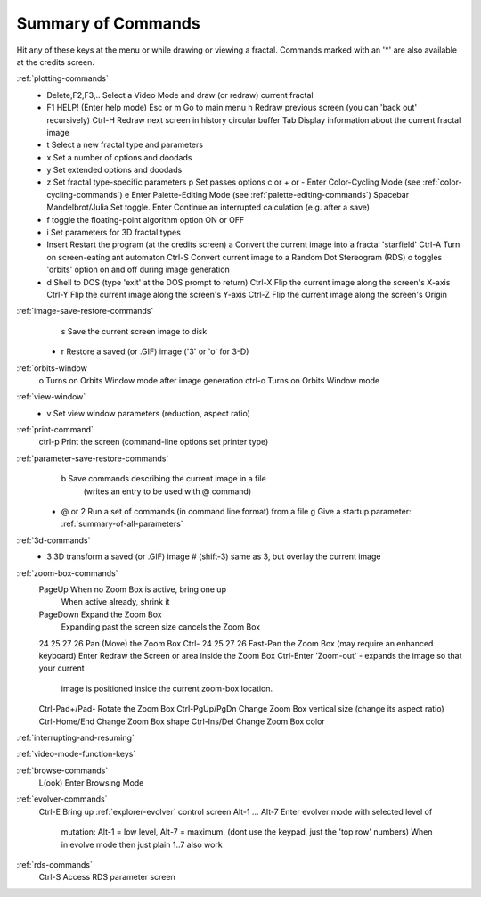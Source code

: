 .. _summary-of-commands:

Summary of Commands
===================

Hit any of these keys at the menu or while drawing or viewing a fractal.
Commands marked with an '*' are also available at the credits screen.

:ref:`plotting-commands`
 * Delete,F2,F3,.. Select a Video Mode and draw (or redraw) current fractal
 * F1              HELP! (Enter help mode)
   Esc or m        Go to main menu
   h               Redraw previous screen (you can 'back out' recursively)
   Ctrl-H          Redraw next screen in history circular buffer
   Tab             Display information about the current fractal image
 * t               Select a new fractal type and parameters
 * x               Set a number of options and doodads
 * y               Set extended options and doodads
 * z               Set fractal type-specific parameters
   p               Set passes options
   c or + or -     Enter Color-Cycling Mode (see :ref:`color-cycling-commands`)
   e               Enter Palette-Editing Mode (see :ref:`palette-editing-commands`)
   Spacebar        Mandelbrot/Julia Set toggle.
   Enter           Continue an interrupted calculation (e.g. after a save)
 * f               toggle the floating-point algorithm option ON or OFF
 * i               Set parameters for 3D fractal types
 * Insert          Restart the program (at the credits screen)
   a               Convert the current image into a fractal 'starfield'
   Ctrl-A          Turn on screen-eating ant automaton
   Ctrl-S          Convert current image to a Random Dot Stereogram (RDS)
   o               toggles 'orbits' option on and off during image generation
 * d               Shell to DOS (type 'exit' at the DOS prompt to return)
   Ctrl-X          Flip the current image along the screen's X-axis
   Ctrl-Y          Flip the current image along the screen's Y-axis
   Ctrl-Z          Flip the current image along the screen's Origin

:ref:`image-save-restore-commands`
   s               Save the current screen image to disk
 * r               Restore a saved (or .GIF) image ('3' or 'o' for 3-D)

:ref:`orbits-window
   o               Turns on Orbits Window mode after image generation
   ctrl-o          Turns on Orbits Window mode

:ref:`view-window`
 * v               Set view window parameters (reduction, aspect ratio)

:ref:`print-command`
   ctrl-p          Print the screen (command-line options set printer type)

:ref:`parameter-save-restore-commands`
   b               Save commands describing the current image in a file
                   (writes an entry to be used with @ command)
 * @ or 2          Run a set of commands (in command line format) from a file
   g               Give a startup parameter: :ref:`summary-of-all-parameters`

:ref:`3d-commands`
 * 3               3D transform a saved (or .GIF) image
   # (shift-3)     same as 3, but overlay the current image

:ref:`zoom-box-commands`
   PageUp          When no Zoom Box is active, bring one up
                   When active already, shrink it
   PageDown        Expand the Zoom Box
                   Expanding past the screen size cancels the Zoom Box
   \24 \25 \27 \26         Pan (Move) the Zoom Box
   Ctrl- \24 \25 \27 \26   Fast-Pan the Zoom Box (may require an enhanced keyboard)
   Enter           Redraw the Screen or area inside the Zoom Box
   Ctrl-Enter      'Zoom-out' - expands the image so that your current
                   image is positioned inside the current zoom-box location.
   Ctrl-Pad+/Pad-  Rotate the Zoom Box
   Ctrl-PgUp/PgDn  Change Zoom Box vertical size (change its aspect ratio)
   Ctrl-Home/End   Change Zoom Box shape
   Ctrl-Ins/Del    Change Zoom Box color

:ref:`interrupting-and-resuming`

:ref:`video-mode-function-keys`

:ref:`browse-commands`
  L(ook)                   Enter Browsing Mode

:ref:`evolver-commands`
  Ctrl-E                   Bring up :ref:`explorer-evolver` control screen
  Alt-1 ... Alt-7          Enter evolver mode with selected level of
                           mutation: Alt-1 = low level, Alt-7 = maximum.
                           (dont use the keypad, just the 'top row' numbers)
                           When in evolve mode then just plain 1..7 also work

:ref:`rds-commands`
  Ctrl-S                   Access RDS parameter screen
